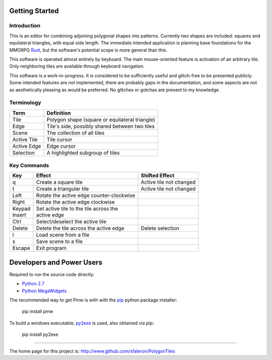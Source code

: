 
===============
Getting Started
===============

Introduction
------------

This is an editor for combining adjoining polygonal shapes into patterns.
Currently two shapes are included: squares and equilateral triangles, with
equal side length. The immediate intended application is planning base
foundations for the MMORPG Rust_, but the software's potential scope is
more general than this.

.. _Rust: https://playrust.com/

This software is operated almost entirely by keyboard. The main mouse-oriented
feature is activation of an arbitrary tile. Only neighboring tiles are available
through keyboard navigation.

This software is a work-in-progress. It is considered to be sufficiently
useful and glitch-free to be presented publicly. Some intended features are
not implemented, there are probably gaps in the documentation, and some
aspects are not as aesthetically pleasing as would be preferred. No glitches
or gotchas are present to my knowledge.


Terminology
-----------

=============  ===============================================
 Term           Definition
=============  ===============================================
 Tile           Polygon shape (square or equilateral triangle)
 Edge           Tile's side, possibly shared between two tiles
 Scene          The collection of all tiles
 Active Tile    Tile cursor
 Active Edge    Edge cursor
 Selection      A highlighted subgroup of tiles
=============  ===============================================


Key Commands
------------

+----------+-------------------------------------------+-------------------------+
| Key      |  Effect                                   | Shifted Effect          |
+==========+===========================================+=========================+
| q        |  Create a square tile                     | Active tile not changed |
+----------+-------------------------------------------+-------------------------+
| t        |  Create a triangular tile                 | Active tile not changed |
+----------+-------------------------------------------+-------------------------+
| Left     |  Rotate the active edge counter-clockwise |                         |
+----------+-------------------------------------------+-------------------------+
| Right    |  Rotate the active edge clockwise         |                         |
+----------+-------------------------------------------+-------------------------+
| | Keypad | | Set active tile to the tile across the  |                         |
| | Insert | | active edge                             |                         |
+----------+-------------------------------------------+-------------------------+
| Ctrl     |  Select/deselect the active tile          |                         |
+----------+-------------------------------------------+-------------------------+
| Delete   |  Delete the tile across the active edge   | Delete selection        |
+----------+-------------------------------------------+-------------------------+
| l        |  Load scene from a file                   |                         |
+----------+-------------------------------------------+-------------------------+
| s        |  Save scene to a file                     |                         |
+----------+-------------------------------------------+-------------------------+
| Escape   |  Exit program                             |                         |
+----------+-------------------------------------------+-------------------------+


==========================
Developers and Power Users
==========================

Required to run the source code directly:

- `Python 2.7`_
- `Python MegaWidgets`_

.. _`Python 2.7`: http://www.python.org/
.. _`Python MegaWidgets`: http://pmw.sourceforge.net/

The recommended way to get Pmw is with with the pip_ python package installer:

  pip install pmw

.. _pip: https://pip.pypa.io/

To build a windows executable, py2exe_ is used, also obtained via pip:

  pip install py2exe

.. _py2exe: http://www.py2exe.org/


--------

The home page for this project is:
http://www.github.com/sfaleron/PolygonTiles
